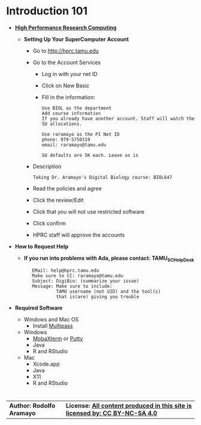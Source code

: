 # #+TITLE: Digital Biology
#+AUTHOR: Rodolfo Aramayo
#+EMAIL: raramayo@tamu.edu
#+STARTUP: align
* *Introduction 101*
+ *[[https://hprc.tamu.edu/][High Performance Research Computing]]*
  + *Setting Up Your SuperComputer Account*
    + Go to http://hprc.tamu.edu
    + Go to the Account Services
      + Log in with your net ID
      + Click on New Basic
      + Fill in the information:
        : Use BIOL as the department
        : Add course information
        : If you already have another account. Staff will watch the SU allocations.
        :  
        : Use raramayo as the PI Net ID
        : phone: 979-5750319
        : email: raramayo@tamu.edu
        :  
        : SU defaults are 5K each. Leave as is
    + Description
      : Taking Dr. Aramayo's Digital Biology course: BIOL647
    + Read the policies and agree
    + Click the review/Edit
    + Click that you will not use restricted software
    + Click confirm
    + HPRC staff will approve the accounts
+ *How to Request Help*
  # + *If you run into problems with CYVERSE, please contact: CYVERSE_SUPPORT*
  #  :    EMail: support@cyverse.org
  #  :    Make sure to CC: raramayo@tamu.edu
  #  :    Subject: DigiBio: (summarize your issue)
  #  :    Message: Make sure to include:
  #  :             Cyverse username and the machine and/or tool(s)
  #  :             that is(are) giving you trouble
  + *If you run into problems with Ada, please contact: TAMU_SC_Help_Desk*
   :    EMail: help@hprc.tamu.edu
   :    Make sure to CC: raramayo@tamu.edu
   :    Subject: DigiBio: (summarize your issue)
   :    Message: Make sure to include:
   :             TAMU username (not UID) and the tool(s)
   :             that is(are) giving you trouble
+ *Required Software*
  + Windows and Mac OS
    + Install [[https://multipass.run/][Multipass]]
  + Windows
    + [[https://mobaxterm.mobatek.net/][MobaXterm]] or [[https://www.putty.org/][Putty]]
    + Java
    + R and RStudio
  + Mac
    + Xcode.app 
    + Java
    + X11
    + R and RStudio

# + *SSHing Without Activating X11*
#   : ssh username@tamu1.cyverse.org
# + *SSHing Enabling X1*
#   : ssh -Y username@tamu1.cyverse.org  #For macOS (preferably)
#   : ssh -X username@tamu1.cyverse.org  #For MacOS and Other Systems
* 
| *Author: Rodolfo Aramayo* | *License: [[http://creativecommons.org/licenses/by-nc-sa/4.0/][All content produced in this site is licensed by: CC BY-NC-SA 4.0]]* |
